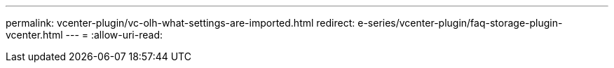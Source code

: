 ---
permalink: vcenter-plugin/vc-olh-what-settings-are-imported.html 
redirect: e-series/vcenter-plugin/faq-storage-plugin-vcenter.html 
---
= 
:allow-uri-read: 


